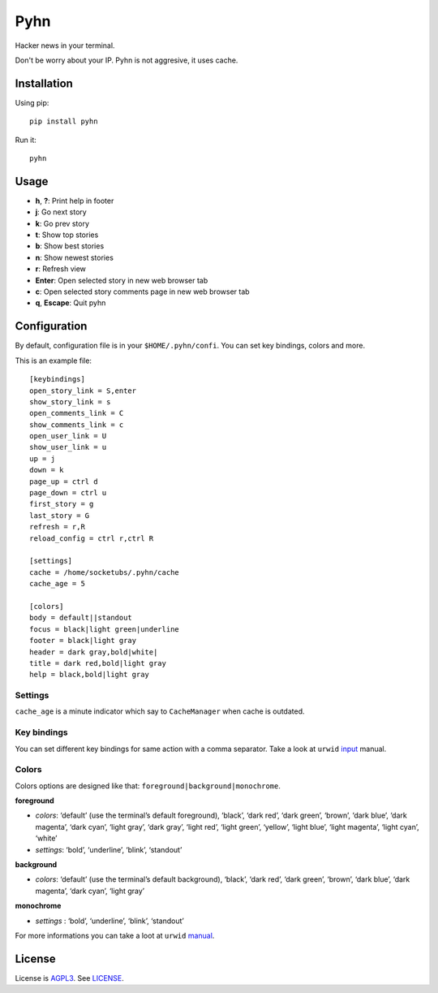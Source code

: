 Pyhn
====

Hacker news in your terminal.

.. image:: https://dl.dropbox.com/s/swxcq2uk797309c/Screenshot%20at%202013-01-05%2018%3A38%3A59.png

Don't be worry about your IP. Pyhn is not aggresive, it uses cache.

Installation
------------

Using pip: ::

	pip install pyhn

Run it: ::

	pyhn

Usage
-----

* **h**, **?**: Print help in footer
* **j**: Go next story
* **k**: Go prev story
* **t**: Show top stories
* **b**: Show best stories
* **n**: Show newest stories
* **r**: Refresh view
* **Enter**: Open selected story in new web browser tab
* **c**: Open selected story comments page in new web browser tab
* **q**, **Escape**: Quit pyhn

Configuration
-------------

By default, configuration file is in your ``$HOME/.pyhn/confi``.
You can set key bindings, colors and more.

This is an example file: ::

	[keybindings]
	open_story_link = S,enter
	show_story_link = s
	open_comments_link = C
	show_comments_link = c
	open_user_link = U
	show_user_link = u
	up = j
	down = k
	page_up = ctrl d
	page_down = ctrl u
	first_story = g
	last_story = G
	refresh = r,R
	reload_config = ctrl r,ctrl R

	[settings]
	cache = /home/socketubs/.pyhn/cache
	cache_age = 5
	
	[colors]
	body = default||standout
	focus = black|light green|underline
	footer = black|light gray
	header = dark gray,bold|white|
	title = dark red,bold|light gray
	help = black,bold|light gray

Settings
~~~~~~~~

``cache_age`` is a minute indicator which say to ``CacheManager`` when cache is outdated.

Key bindings
~~~~~~~~~~~~

You can set different key bindings for same action with a comma separator.
Take a look at ``urwid`` `input`_ manual.

Colors
~~~~~~

Colors options are designed like that: ``foreground|background|monochrome``.

**foreground**

* *colors*:  ‘default’ (use the terminal’s default foreground), ‘black’, ‘dark red’, ‘dark green’, ‘brown’, ‘dark blue’, ‘dark magenta’, ‘dark cyan’, ‘light gray’, ‘dark gray’, ‘light red’, ‘light green’, ‘yellow’, ‘light blue’, ‘light magenta’, ‘light cyan’, ‘white’
* *settings*: ‘bold’, ‘underline’, ‘blink’, ‘standout’

**background**

* *colors*: ‘default’ (use the terminal’s default background), ‘black’, ‘dark red’, ‘dark green’, ‘brown’, ‘dark blue’, ‘dark magenta’, ‘dark cyan’, ‘light gray’

**monochrome**

* *settings* : ‘bold’, ‘underline’, ‘blink’, ‘standout’

For more informations you can take a loot at ``urwid`` `manual`_.

License
-------

License is `AGPL3`_. See `LICENSE`_.

.. _input: http://excess.org/urwid/docs/manual/userinput.html#keyboard-input
.. _manual: http://excess.org/urwid/docs/manual/displayattributes.html#foreground-and-background-settings
.. _AGPL3: http://www.gnu.org/licenses/agpl.html
.. _LICENSE: https://raw.github.com/socketubs/pyhn/master/LICENSE
